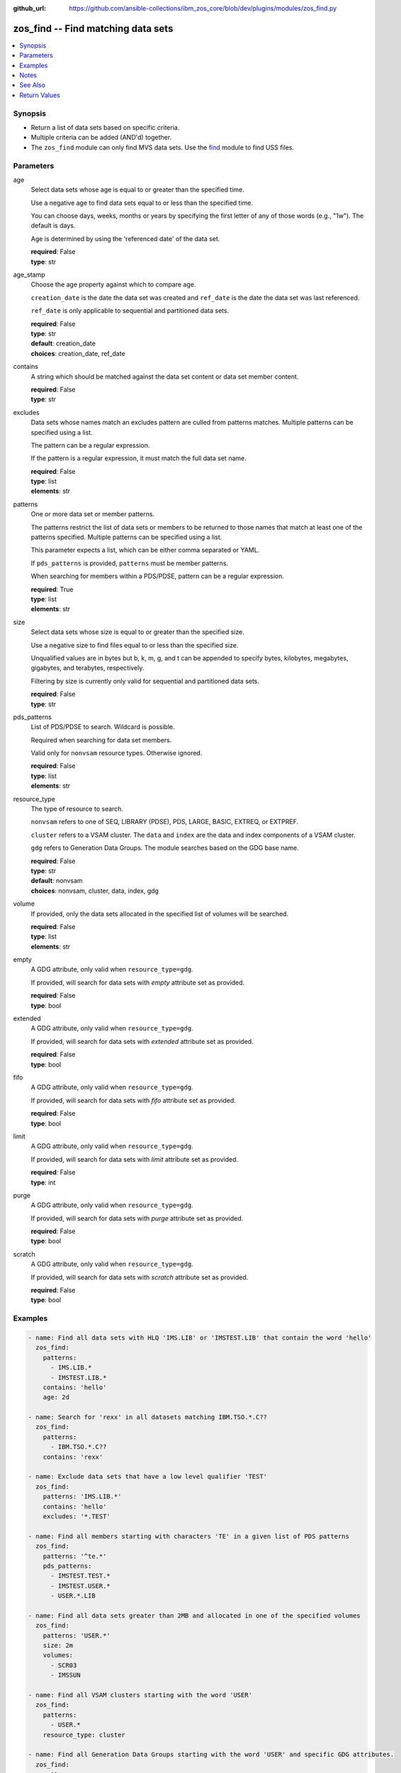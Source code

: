 
:github_url: https://github.com/ansible-collections/ibm_zos_core/blob/dev/plugins/modules/zos_find.py

.. _zos_find_module:


zos_find -- Find matching data sets
===================================



.. contents::
   :local:
   :depth: 1


Synopsis
--------
- Return a list of data sets based on specific criteria.
- Multiple criteria can be added (AND'd) together.
- The ``zos_find`` module can only find MVS data sets. Use the `find <https://docs.ansible.com/ansible/latest/modules/find_module.html>`_ module to find USS files.





Parameters
----------


age
  Select data sets whose age is equal to or greater than the specified time.

  Use a negative age to find data sets equal to or less than the specified time.

  You can choose days, weeks, months or years by specifying the first letter of any of those words (e.g., "1w"). The default is days.

  Age is determined by using the 'referenced date' of the data set.

  | **required**: False
  | **type**: str


age_stamp
  Choose the age property against which to compare age.

  ``creation_date`` is the date the data set was created and ``ref_date`` is the date the data set was last referenced.

  ``ref_date`` is only applicable to sequential and partitioned data sets.

  | **required**: False
  | **type**: str
  | **default**: creation_date
  | **choices**: creation_date, ref_date


contains
  A string which should be matched against the data set content or data set member content.

  | **required**: False
  | **type**: str


excludes
  Data sets whose names match an excludes pattern are culled from patterns matches. Multiple patterns can be specified using a list.

  The pattern can be a regular expression.

  If the pattern is a regular expression, it must match the full data set name.

  | **required**: False
  | **type**: list
  | **elements**: str


patterns
  One or more data set or member patterns.

  The patterns restrict the list of data sets or members to be returned to those names that match at least one of the patterns specified. Multiple patterns can be specified using a list.

  This parameter expects a list, which can be either comma separated or YAML.

  If ``pds_patterns`` is provided, ``patterns`` must be member patterns.

  When searching for members within a PDS/PDSE, pattern can be a regular expression.

  | **required**: True
  | **type**: list
  | **elements**: str


size
  Select data sets whose size is equal to or greater than the specified size.

  Use a negative size to find files equal to or less than the specified size.

  Unqualified values are in bytes but b, k, m, g, and t can be appended to specify bytes, kilobytes, megabytes, gigabytes, and terabytes, respectively.

  Filtering by size is currently only valid for sequential and partitioned data sets.

  | **required**: False
  | **type**: str


pds_patterns
  List of PDS/PDSE to search. Wildcard is possible.

  Required when searching for data set members.

  Valid only for ``nonvsam`` resource types. Otherwise ignored.

  | **required**: False
  | **type**: list
  | **elements**: str


resource_type
  The type of resource to search.

  ``nonvsam`` refers to one of SEQ, LIBRARY (PDSE), PDS, LARGE, BASIC, EXTREQ, or EXTPREF.

  ``cluster`` refers to a VSAM cluster. The ``data`` and ``index`` are the data and index components of a VSAM cluster.

  ``gdg`` refers to Generation Data Groups. The module searches based on the GDG base name.

  | **required**: False
  | **type**: str
  | **default**: nonvsam
  | **choices**: nonvsam, cluster, data, index, gdg


volume
  If provided, only the data sets allocated in the specified list of volumes will be searched.

  | **required**: False
  | **type**: list
  | **elements**: str


empty
  A GDG attribute, only valid when ``resource_type=gdg``.

  If provided, will search for data sets with *empty* attribute set as provided.

  | **required**: False
  | **type**: bool


extended
  A GDG attribute, only valid when ``resource_type=gdg``.

  If provided, will search for data sets with *extended* attribute set as provided.

  | **required**: False
  | **type**: bool


fifo
  A GDG attribute, only valid when ``resource_type=gdg``.

  If provided, will search for data sets with *fifo* attribute set as provided.

  | **required**: False
  | **type**: bool


limit
  A GDG attribute, only valid when ``resource_type=gdg``.

  If provided, will search for data sets with *limit* attribute set as provided.

  | **required**: False
  | **type**: int


purge
  A GDG attribute, only valid when ``resource_type=gdg``.

  If provided, will search for data sets with *purge* attribute set as provided.

  | **required**: False
  | **type**: bool


scratch
  A GDG attribute, only valid when ``resource_type=gdg``.

  If provided, will search for data sets with *scratch* attribute set as provided.

  | **required**: False
  | **type**: bool




Examples
--------

.. code-block:: yaml+jinja

   
   - name: Find all data sets with HLQ 'IMS.LIB' or 'IMSTEST.LIB' that contain the word 'hello'
     zos_find:
       patterns:
         - IMS.LIB.*
         - IMSTEST.LIB.*
       contains: 'hello'
       age: 2d

   - name: Search for 'rexx' in all datasets matching IBM.TSO.*.C??
     zos_find:
       patterns:
         - IBM.TSO.*.C??
       contains: 'rexx'

   - name: Exclude data sets that have a low level qualifier 'TEST'
     zos_find:
       patterns: 'IMS.LIB.*'
       contains: 'hello'
       excludes: '*.TEST'

   - name: Find all members starting with characters 'TE' in a given list of PDS patterns
     zos_find:
       patterns: '^te.*'
       pds_patterns:
         - IMSTEST.TEST.*
         - IMSTEST.USER.*
         - USER.*.LIB

   - name: Find all data sets greater than 2MB and allocated in one of the specified volumes
     zos_find:
       patterns: 'USER.*'
       size: 2m
       volumes:
         - SCR03
         - IMSSUN

   - name: Find all VSAM clusters starting with the word 'USER'
     zos_find:
       patterns:
         - USER.*
       resource_type: cluster

   - name: Find all Generation Data Groups starting with the word 'USER' and specific GDG attributes.
     zos_find:
       patterns:
         - USER.*
       resource_type: gdg
       limit: 30
       scratch: true
       purge: true





Notes
-----

.. note::
   Only cataloged data sets will be searched. If an uncataloged data set needs to be searched, it should be cataloged first. The `zos_data_set <./zos_data_set.html>`_ module can be used to catalog uncataloged data sets.

   The `zos_find <./zos_find.html>`_ module currently does not support wildcards for high level qualifiers. For example, ``SOME.*.DATA.SET`` is a valid pattern, but ``*.DATA.SET`` is not.

   If a data set pattern is specified as ``USER.*``, the matching data sets will have two name segments such as ``USER.ABC``, ``USER.XYZ`` etc. If a wildcard is specified as ``USER.*.ABC``, the matching data sets will have three name segments such as ``USER.XYZ.ABC``, ``USER.TEST.ABC`` etc.

   The time taken to execute the module is proportional to the number of data sets present on the system and how large the data sets are.

   When searching for content within data sets, only non-binary content is considered.



See Also
--------

.. seealso::

   - :ref:`zos_data_set_module`




Return Values
-------------


data_sets
  All matches found with the specified criteria.

  | **returned**: success
  | **type**: list
  | **sample**:

    .. code-block:: json

        [
            {
                "members": {
                    "COBU": null,
                    "MC2CNAM": null,
                    "TINAD": null
                },
                "name": "IMS.CICS13.USERLIB",
                "type": "NONVSAM"
            },
            {
                "name": "SAMPLE.DATA.SET",
                "type": "CLUSTER"
            },
            {
                "name": "SAMPLE.VSAM.DATA",
                "type": "DATA"
            }
        ]

matched
  The number of matched data sets found.

  | **returned**: success
  | **type**: int
  | **sample**: 49

examined
  The number of data sets searched.

  | **returned**: success
  | **type**: int
  | **sample**: 158

msg
  Failure message returned by the module.

  | **returned**: failure
  | **type**: str
  | **sample**: Error while gathering data set information

stdout
  The stdout from a USS command or MVS command, if applicable.

  | **returned**: failure
  | **type**: str
  | **sample**: Searching dataset IMSTESTL.COMNUC

stderr
  The stderr of a USS command or MVS command, if applicable.

  | **returned**: failure
  | **type**: str
  | **sample**: No such file or directory "/tmp/foo"

rc
  The return code of a USS or MVS command, if applicable.

  | **returned**: failure
  | **type**: int
  | **sample**: 8

